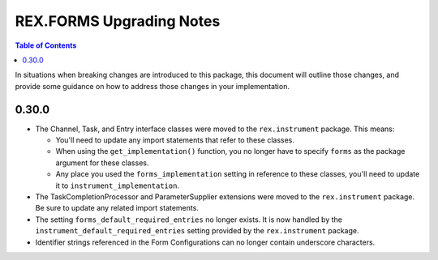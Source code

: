 *************************
REX.FORMS Upgrading Notes
*************************

.. contents:: Table of Contents


In situations when breaking changes are introduced to this package, this
document will outline those changes, and provide some guidance on how to
address those changes in your implementation.


0.30.0
======

* The Channel, Task, and Entry interface classes were moved to the
  ``rex.instrument`` package. This means:

  * You'll need to update any import statements that refer to these classes.
  * When using the ``get_implementation()`` function, you no longer have to
    specify ``forms`` as the package argument for these classes.
  * Any place you used the ``forms_implementation`` setting in reference to
    these classes, you'll need to update it to ``instrument_implementation``.

* The TaskCompletionProcessor and ParameterSupplier extensions were moved to
  the ``rex.instrument`` package. Be sure to update any related import
  statements.

* The setting ``forms_default_required_entries`` no longer exists. It is now
  handled by the ``instrument_default_required_entries`` setting provided by
  the ``rex.instrument`` package.

* Identifier strings referenced in the Form Configurations can no longer
  contain underscore characters.

